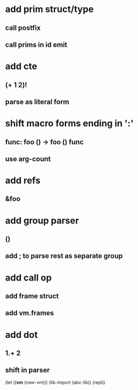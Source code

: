 * add prim struct/type
** call postfix
** call prims in id emit
* add cte
** (+ 1 2)!
** parse as literal form
* shift macro forms ending in ':'
** func: foo () -> foo () func
** use arg-count
* add refs
** &foo
* add group parser
** ()
** add ; to parse rest as separate group
* add call op
** add frame struct
** add vm.frames
* add dot
** 1.+ 2
** shift in parser

(let ((*vm* (new-vm))) 
  (lib-import (abc-lib))
  (repl))
